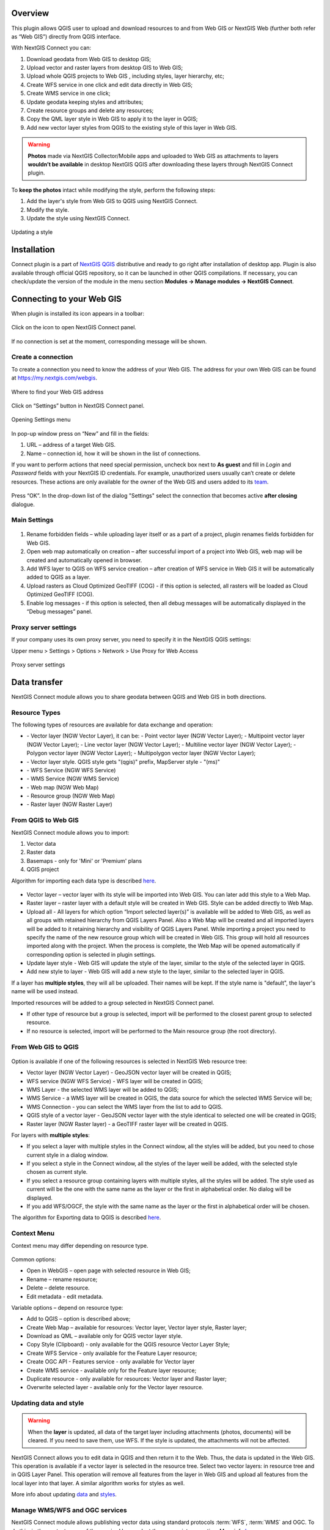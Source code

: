 .. sectionauthor:: Екатерина Петруненко <ekaterina.petrunenko@nextgis.com>
.. sectionauthor:: Роман Гайнуллов <roman.gainullov@nextgis.com>

.. _ng_connect_overview:
    
Overview 
=========

This plugin allows QGIS user to upload and download resources to and from Web GIS or NextGIS Web (further both refer as “Web GIS”) directly from QGIS interface.

With NextGIS Connect you can:

1.	Download geodata from Web GIS to desktop GIS;
2.	Upload vector and raster layers from desktop GIS to Web GIS;
3.	Upload whole QGIS projects to Web GIS , including styles, layer hierarchy, etc;
4.	Create WFS service in one click and edit data directly in Web GIS;
5.      Create WMS service in one click;
6.	Update geodata keeping styles and attributes;
7.	Create resource groups and delete any resources;
8.      Copy the QML layer style in Web GIS to apply it to the layer in QGIS;
9.      Add new vector layer styles from QGIS to the existing style of this layer in Web GIS.





.. warning::

   **Photos** made via NextGIS Collector/Mobile apps and uploaded to Web GIS as attachments to layers **wouldn’t be available** in desktop NextGIS QGIS after downloading these layers through NextGIS Connect plugin.

To **keep the photos** intact while modifying the style, perform the following steps:

1. Add the layer's style from Web GIS to QGIS using NextGIS Connect.
2. Modify the style.
3. Update the style using NextGIS Connect.

.. figure:: _static/ngconnect_modify_keep_photo_en.png
   :align: center
   :width: 20cm   
   
   Updating a style



.. _ng_connect_install:

Installation
=============
   
Connect plugin is a part of `NextGIS QGIS <http://nextgis.com/nextgis-qgis/>`_ distributive and ready to go right after installation of desktop app. Plugin is also available through official QGIS repository, so it can be launched in other QGIS compilations. If necessary, you can check/update the version of the module in the menu section **Modules -> Manage modules -> NextGIS Connect**.


.. _ng_connect_connection:

Сonnecting to your Web GIS
==========================

When plugin is installed its icon appears in a toolbar:

.. figure:: _static/logo.png
   :align: center

Click on the icon to open NextGIS Connect panel.

.. figure:: _static/connect_panel_en.png
   :align: center
   :width: 9cm

If no connection is set at the moment, corresponding message will be shown.

.. figure:: _static/panel-no-connections_en.png
   :align: center
   :width: 9cm
   
   
.. _ng_connect_new_connection:

Create a connection
-------------------

To create a connection you need to know the address of your Web GIS. The address for your own Web GIS can be found at https://my.nextgis.com/webgis. 

.. figure:: _static/my_nextgis.png
   :align: center

   Where to find your Web GIS address

Click on “Settings” button in NextGIS Connect panel.

.. figure:: _static/call_settings_en.png
   :align: center
   :width: 9cm

   Opening Settings menu

In pop-up window press on “New” and fill in the fields:

1.	URL – address of a target Web GIS.
2.	Name – connection id, how it will be shown in the list of connections.

If you want to perform actions that need special permission, uncheck box next to **As guest** and fill in *Login* and *Password* fields with your NextGIS ID credentials. For example, unauthorized users usually can’t create or delete resources. These actions are only available for the owner of the Web GIS and users added to its `team <https://docs.nextgis.com/docs_ngcom/source/create.html#team-management>`_.

.. figure:: _static/nextgis_connect/connection_settings_en.bmp.png
   :align: center

Press “OK”. In the drop-down list of the dialog "Settings" select the connection that becomes active **after closing** dialogue.


.. _ng_connect_main_settings:

Main Settings
-------------

.. figure:: _static/nextgis_connect/settings_en.png
   :align: center

1. Rename forbidden fields – while uploading layer itself or as a part of a project, plugin renames fields forbidden for Web GIS.

2. Open web map automatically on creation – after successful import of a project into Web GIS, web map will be created and automatically opened in browser. 

3. Add WFS layer to QGIS on WFS service creation – after creation of WFS service in Web GIS it will be automatically added to QGIS as a layer.

4. Upload rasters as Cloud Optimized GeoTIFF (COG) - if this option is selected, all rasters will be loaded as Cloud Optimized GeoTIFF (COG).

5. Enable log messages - if this option is selected, then all debug messages will be automatically displayed in the “Debug messages” panel.



.. _ng_connect_proxy:

Proxy server settings
----------------------

If your company uses its own proxy server, you need to specify it in the NextGIS QGIS settings:

Upper menu > Settings > Options > Network > Use Proxy for Web Access

.. figure:: _static/nextgis_connect/proxy_en.png
   :align: center
   :alt: Proxy server settings
   
   Proxy server settings




.. _ng_connect_data_transfer:

Data transfer
=============

NextGIS Connect module allows you to share geodata between QGIS and Web GIS in both directions.

.. _ng_connect_types:

Resource Types
-----------------

The following types of resources are available for data exchange and operation:

.. |resource_vector_point| image:: _static/nextgis_connect/vector_layer_point.png
.. |resource_vector_mpoint| image:: _static/nextgis_connect/vector_layer_mpoint.png
.. |resource_vector_line| image:: _static/nextgis_connect/vector_layer_line.png
.. |resource_vector_mline| image:: _static/nextgis_connect/vector_layer_mline.png
.. |resource_vector_polygon| image:: _static/nextgis_connect/vector_layer_polygon.png
.. |resource_vector_mpolygon| image:: _static/nextgis_connect/vector_layer_mpolygon.png
.. |resource_wfs| image:: _static/resource_wfs_symbol.png
.. |resource_wms| image:: _static/resource_wms_symbol.png
.. |resource_style| image:: _static/resource_style_symbol.png
.. |resource_webmap| image:: _static/resource_webmap_symbol.png
.. |resource_group| image:: _static/nextgis_connect/resource_group.png
.. |raster_layer| image:: _static/raster_layer.png
.. |vector_layer| image:: _static/vector_layer_symbol.png

- |vector_layer| - Vector layer (NGW Vector Layer), it can be: 
  |resource_vector_point| - Point vector layer (NGW Vector Layer); 
  |resource_vector_mpoint| - Multipoint vector layer (NGW Vector Layer); 
  |resource_vector_line| - Line vector layer (NGW Vector Layer);
  |resource_vector_line| - Multiline vector layer (NGW Vector Layer);
  |resource_vector_polygon| - Polygon vector layer (NGW Vector Layer);
  |resource_vector_mpolygon| - Multipolygon vector layer (NGW Vector Layer);
- |resource_style| - Vector layer style. QGIS style gets "(qgis)" prefix, MapServer style - "(ms)"
- |resource_wfs| - WFS Service (NGW WFS Service)
- |resource_wms| - WMS Service (NGW WMS Service)
- |resource_webmap| - Web map (NGW Web Map)
- |resource_group| - Resource group (NGW Web Map)
- |raster_layer| - Raster layer (NGW Raster Layer)







.. _ng_connect_import:

From QGIS to Web GIS 
---------------------

NextGIS Connect module allows you to import:

1. Vector data
2. Raster data
3. Basemaps - only for 'Mini' or 'Premium' plans
4. QGIS project

Algorithm for importing each data type is described `here <https://docs.nextgis.com/docs_ngcom/source/ngqgis_connect.html#creating-and-uploading-data>`_.

.. figure:: _static/add_to_ngw_en.png
   :align: center
   :width: 9cm

- Vector layer – vector layer with its style will be imported into Web GIS. You can later add this style to a Web Map.
- Raster layer – raster layer with a default style will be created in Web GIS. Style can be added directly to Web Map.
- Upload all - All layers for which option “Import selected layer(s)” is available will be added to Web GIS, as well as all groups with retained hierarchy from QGIS Layers Panel. Also a Web Map will be created and all imported layers will be added to it retaining hierarchy and visibility of QGIS Layers Panel. While importing a project you need to specify the name of the new resource group which will be created in Web GIS. This group will hold all resources imported along with the project. When the process is complete, the Web Map will be opened automatically if corresponding option is selected in plugin settings.
- Update layer style - Web GIS will update the style of the layer, similar to the style of the selected layer in QGIS.
- Add new style to layer - Web GIS will add a new style to the layer, similar to the selected layer in QGIS.

If a layer has **multiple styles**, they will all be uploaded. Their names will be kept. If the style name is "default", the layer's name will be used instead.

Imported resources will be added to a group selected in NextGIS Connect panel. 

* If other type of resource but a group is selected, import will be performed to the closest parent group to selected resource. 

* If no resource is selected, import will be performed to the Main resource group (the root directory).


.. _ng_connect_export:

From Web GIS to QGIS
----------------------

.. figure:: _static/add_to_qgis_en.png
   :align: center
   :width: 9cm


Option is available if one of the following resources is selected in NextGIS Web resource tree:

- Vector layer (NGW Vector Layer) |vector_layer| - GeoJSON vector layer will be created in QGIS;
- WFS service (NGW WFS Service) |resource_wfs| - WFS layer will be created in QGIS;
- WMS Layer - the selected WMS layer will be added to QGIS;
- WMS Service - a WMS layer will be created in QGIS, the data source for which the selected WMS Service will be;
- WMS Connection - you can select the WMS layer from the list to add to QGIS.
- QGIS style of a vector layer |resource_style| - GeoJSON vector layer with the style identical to selected one will be created in QGIS;
- Raster layer (NGW Raster layer)  |raster_layer|  - a GeoTIFF raster layer will be created in QGIS.

.. |resource_vector| image:: _static/resource_vector.png

.. |resource_wfs| image:: _static/resource_wfs.png

For layers with **multiple styles**:

* If you select a layer with multiple styles in the Connect window, all the styles will be added, but you need to chose current style in a dialog window.
* If you select a style in the Connect window, all the styles of the layer weill be added, with the selected style chosen as current style.
* If you select a resource group containing layers with multiple styles, all the styles will be added. The style used as current will be the one with the same name as the layer or the first in alphabetical order. No dialog will be displayed.
* If you add WFS/OGCF, the style with the same name as the layer or the first in alphabetical order will be chosen.


The algorithm for Exporting data to QGIS is described `here <https://docs.nextgis.com/docs_ngcom/source/ngqgis_connect.html#exporting-data>`_.


.. _ng_connect_cont_menu:

Context Menu
-------------

Context menu may differ depending on resource type.

.. figure:: _static/context_menu_en.png
   :align: center
   :width: 10cm

Common options:

-	Open in WebGIS – open page with selected resource in Web GIS;

-	Rename – rename resource;

-	Delete – delete resource.

-   Edit metadata - edit metadata.


Variable options – depend on resource type:

-	Add to QGIS – option is described above;

-	Create Web Map – available for resources: Vector layer, Vector layer style, Raster layer;

-	Download as QML – available only for QGIS vector layer style.

-       Copy Style (Clipboard) - only available for the QGIS resource Vector Layer Style;

-       Create WFS Service - only available for the Feature Layer resource;

-       Create OGC API - Features service - only available for Vector layer

-       Create WMS service - available only for the Feature layer resource;

-       Duplicate resource - only available for resources: Vector layer and Raster layer;

-       Overwrite selected layer - available only for the Vector layer resource.



.. _ng_connect_update_data:

Updating data and style
-----------------------

.. warning:: 
   When the **layer** is updated, all data of the target layer including attachments (photos, documents) will be cleared. If you need to save them, use WFS. If the style is updated, the attachments will not be affected.

NextGIS Connect allows you to edit data in QGIS and then return it to the Web.
Thus, the data is updated in the Web GIS.
This operation is available if a vector layer is selected in the resource tree.
Select two vector layers: in resource tree and in QGIS Layer Panel. This operation will remove all features from the layer in Web GIS and upload all features from the local layer into that layer. A similar algorithm works for styles as well.

More info about updating `data <https://docs.nextgis.com/docs_ngcom/source/ngqgis_connect.html#updating-data>`_ and `styles <https://docs.nextgis.com/docs_ngcom/source/ngqgis_connect.html#updating-style>`_.


.. _ng_connect_wfs_wms:

Manage WMS/WFS and OGC services
------------------------

NextGIS Connect module allows publishing vector data using standard protocols :term:`WFS`, :term:`WMS` and OGC.
To do this, in the context menu of the required layer select the appropriate operation.
More info `here <https://docs.nextgis.com/docs_ngcom/source/ngqgis_connect.html#creating-wfs-and-wfs-services>`_.

.. _ng_connect_res_group:

Other operations
-------------------

This block of operations is located in the top menu of the NextGIS Connect.

Create resource group
~~~~~~~~~~~~~~~~~~~~~

New group will be created:

* In the resource group selected via NextGIS Connect panel. 
* If other type of resources but a group is selected - in the closest parent group. 
* If no resource is selected - in the main resource group.

.. figure:: _static/create_group_en.png
   :align: center
   :width: 9cm

   Creating resource group using NextGIS Connect

Refresh
~~~~~~~~~~~

The "refresh" operation will update the entire Web GIS resource tree to the current state.

.. figure:: _static/reload_en.png
   :align: center
   :width: 9cm

   Refreshing Web GIS data

Open Web Map in browser
~~~~~~~~~~~~~~~~~~~~~~~~~~

Option is available if a Web Map (|resource_webmap| NGW Web Map) is selected in NextGIS Connect resource tree. The Web Map will be opened in a new tab of default browser.

.. figure:: _static/open_webmap_en.png
   :align: center
   :width: 10cm

   Opening Web Map from NextGIS Connect


